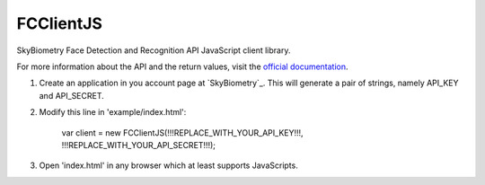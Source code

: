 FCClientJS
==========

SkyBiometry Face Detection and Recognition API JavaScript client library.

For more information about the API and the return values, visit the `official documentation`_.

#. Create an application in you account page at `SkyBiometry`_. This will generate a pair of strings, namely API_KEY and API_SECRET.
#. Modify this line in 'example/index.html':

    var client = new FCClientJS(!!!REPLACE_WITH_YOUR_API_KEY!!!, !!!REPLACE_WITH_YOUR_API_SECRET!!!);

#. Open 'index.html' in any browser which at least supports JavaScripts.

.. _SkyBiometry page: http://www.skybiometry.com/Account
.. _official documentation: http://www.skybiometry.com/Documentation


